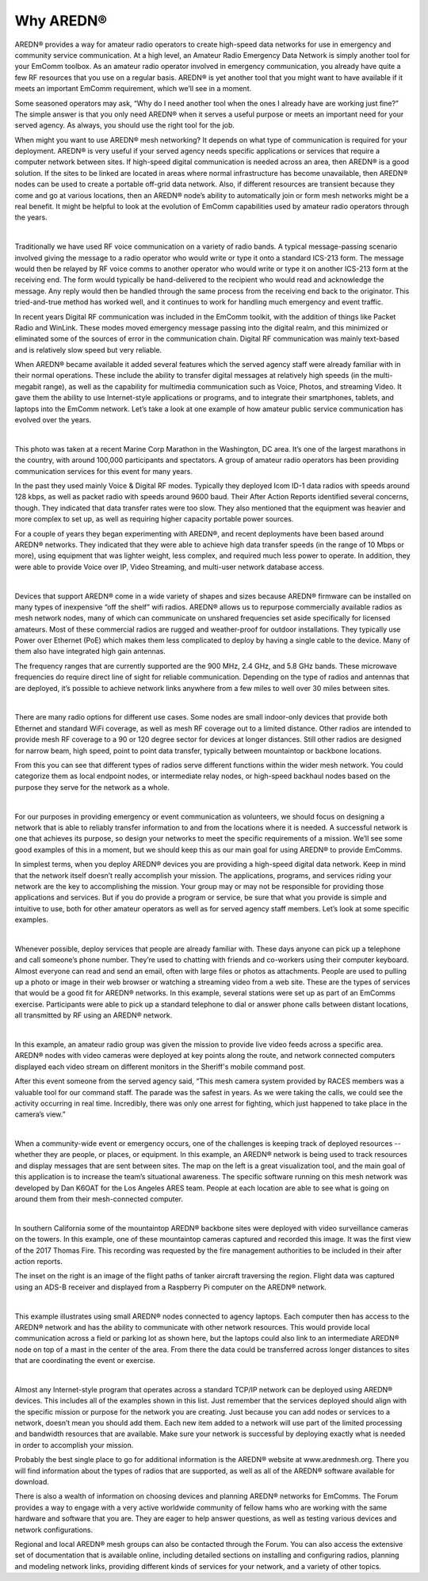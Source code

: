 ==================
Why AREDN®
==================

AREDN® provides a way for amateur radio operators to create high-speed data networks for use in emergency and community service communication. At a high level, an Amateur Radio Emergency Data Network is simply another tool for your EmComm toolbox. As an amateur radio operator involved in emergency communication, you already have quite a few RF resources that you use on a regular basis. AREDN® is yet another tool that you might want to have available if it meets an important EmComm requirement, which we’ll see in a moment.

Some seasoned operators may ask, “Why do I need another tool when the ones I already have are working just fine?” The simple answer is that you only need AREDN® when it serves a useful purpose or meets an important need for your served agency. As always, you should use the right tool for the job.

When might you want to use AREDN® mesh networking? It depends on what type of communication is required for your deployment. AREDN® is very useful if your served agency needs specific applications or services that require a computer network between sites. If high-speed digital communication is needed across an area, then AREDN® is a good solution. If the sites to be linked are located in areas where normal infrastructure has become unavailable, then AREDN® nodes can be used to create a portable off-grid data network. Also, if different resources are transient because they come and go at various locations, then an AREDN® node’s ability to automatically join or form mesh networks might be a real benefit. It might be helpful to look at the evolution of EmComm capabilities used by amateur radio operators through the years.

.. image:: _images/intro-02.png
   :alt: Intro 02
   :align: center

|

Traditionally we have used RF voice communication on a variety of radio bands. A typical message-passing scenario involved giving the message to a radio operator who would write or type it onto a standard ICS-213 form. The message would then be relayed by RF voice comms to another operator who would write or type it on another ICS-213 form at the receiving end. The form would typically be hand-delivered to the recipient who would read and acknowledge the message. Any reply would then be handled through the same process from the receiving end back to the originator. This tried-and-true method has worked well, and it continues to work for handling much emergency and event traffic.

In recent years Digital RF communication was included in the EmComm toolkit, with the addition of things like Packet Radio and WinLink. These modes moved emergency message passing into the digital realm, and this minimized or eliminated some of the sources of error in the communication chain. Digital RF communication was mainly text-based and is relatively slow speed but very reliable.

When AREDN® became available it added several features which the served agency staff were already familiar with in their normal operations. These include the ability to transfer digital messages at relatively high speeds (in the multi-megabit range), as well as the capability for multimedia communication such as Voice, Photos, and streaming Video. It gave them the ability to use Internet-style applications or programs, and to integrate their smartphones, tablets, and laptops into the EmComm network. Let’s take a look at one example of how amateur public service communication has evolved over the years.

.. image:: _images/intro-03.png
   :alt: Intro 03
   :align: center

|

This photo was taken at a recent Marine Corp Marathon in the Washington, DC area. It’s one of the largest marathons in the country, with around 100,000 participants and spectators. A group of amateur radio operators has been providing communication services for this event for many years.

In the past they used mainly Voice & Digital RF modes. Typically they deployed Icom ID-1 data radios with speeds around 128 kbps, as well as packet radio with speeds around 9600 baud. Their After Action Reports identified several concerns, though. They indicated that data transfer rates were too slow. They also mentioned that the equipment was heavier and more complex to set up, as well as requiring higher capacity portable power sources.

For a couple of years they began experimenting with AREDN®, and recent deployments have been based around AREDN® networks. They indicated that they were able to achieve high data transfer speeds (in the range of 10 Mbps or more), using equipment that was lighter weight, less complex, and required much less power to operate. In addition, they were able to provide Voice over IP, Video Streaming, and multi-user network database access.

.. image:: _images/intro-04.png
   :alt: Intro 04
   :align: center

|

Devices that support AREDN® come in a wide variety of shapes and sizes because AREDN® firmware can be installed on many types of inexpensive “off the shelf” wifi radios. AREDN® allows us to repurpose commercially available radios as mesh network nodes, many of which can communicate on unshared frequencies set aside specifically for licensed amateurs. Most of these commercial radios are rugged and weather-proof for outdoor installations. They typically use Power over Ethernet (PoE) which makes them less complicated to deploy by having a single cable to the device. Many of them also have integrated high gain antennas.

The frequency ranges that are currently supported are the 900 MHz, 2.4 GHz, and 5.8 GHz bands. These microwave frequencies do require direct line of sight for reliable communication. Depending on the type of radios and antennas that are deployed, it’s possible to achieve network links anywhere from a few miles to well over 30 miles between sites.

.. image:: _images/intro-05.png
   :alt: Intro 05
   :align: center

|

There are many radio options for different use cases. Some nodes are small indoor-only devices that provide both Ethernet and standard WiFi coverage, as well as mesh RF coverage out to a limited distance. Other radios are intended to provide mesh RF coverage to a 90 or 120 degree sector for devices at longer distances. Still other radios are designed for narrow beam, high speed, point to point data transfer, typically between mountaintop or backbone locations.

From this you can see that different types of radios serve different functions within the wider mesh network. You could categorize them as local endpoint nodes, or intermediate relay nodes, or high-speed backhaul nodes based on the purpose they serve for the network as a whole.

.. image:: _images/intro-06.png
   :alt: Intro 06
   :align: center

|

For our purposes in providing emergency or event communication as volunteers, we should focus on designing a network that is able to reliably transfer information to and from the locations where it is needed. A successful network is one that achieves its purpose, so design your networks to meet the specific requirements of a mission. We’ll see some good examples of this in a moment, but we should keep this as our main goal for using AREDN® to provide EmComms.

In simplest terms, when you deploy AREDN® devices you are providing a high-speed digital data network. Keep in mind that the network itself doesn’t really accomplish your mission. The applications, programs, and services riding your network are the key to accomplishing the mission. Your group may or may not be responsible for providing those applications and services. But if you do provide a program or service, be sure that what you provide is simple and intuitive to use, both for other amateur operators as well as for served agency staff members. Let’s look at some specific examples.

.. image:: _images/intro-08.png
   :alt: Intro 08
   :align: center

|

Whenever possible, deploy services that people are already familiar with. These days anyone can pick up a telephone and call someone’s phone number. They’re used to chatting with friends and co-workers using their computer keyboard. Almost everyone can read and send an email, often with large files or photos as attachments. People are used to pulling up a photo or image in their web browser or watching a streaming video from a web site. These are the types of services that would be a good fit for AREDN® networks.
In this example, several stations were set up as part of an EmComms exercise. Participants were able to pick up a standard telephone to dial or answer phone calls between distant locations, all transmitted by RF using an AREDN® network.

.. image:: _images/intro-09.png
   :alt: Intro 09
   :align: center

|

In this example, an amateur radio group was given the mission to provide live video feeds across a specific area. AREDN® nodes with video cameras were deployed at key points along the route, and network connected computers displayed each video stream on different monitors in the Sheriff's mobile command post.

After this event someone from the served agency said, “This mesh camera system provided by RACES members was a valuable tool for our command staff. The parade was the safest in years. As we were taking the calls, we could see the activity occurring in real time. Incredibly, there was only one arrest for fighting, which just happened to take place in the camera’s view.”

.. image:: _images/intro-10.png
   :alt: Intro 10
   :align: center

|

When a community-wide event or emergency occurs, one of the challenges is keeping track of deployed resources -- whether they are people, or places, or equipment. In this example, an AREDN® network is being used to track resources and display messages that are sent between sites. The map on the left is a great visualization tool, and the main goal of this application is to increase the team’s situational awareness. The specific software running on this mesh network was developed by Dan K6OAT for the Los Angeles ARES team. People at each location are able to see what is going on around them from their mesh-connected computer.

.. image:: _images/intro-11.png
   :alt: Intro 11
   :align: center

|

In southern California some of the mountaintop AREDN® backbone sites were deployed with video surveillance cameras on the towers. In this example, one of these mountaintop cameras captured and recorded this image. It was the first view of the 2017 Thomas Fire. This recording was requested by the fire management authorities to be included in their after action reports.

The inset on the right is an image of the flight paths of tanker aircraft traversing the region. Flight data was captured using an ADS-B receiver and displayed from a Raspberry Pi computer on the AREDN® network.

.. image:: _images/intro-12.png
   :alt: Intro 12
   :align: center

|

This example illustrates using small AREDN® nodes connected to agency laptops. Each computer then has access to the AREDN® network and has the ability to communicate with other network resources. This would provide local communication across a field or parking lot as shown here, but the laptops could also link to an intermediate AREDN® node on top of a mast in the center of the area. From there the data could be transferred across longer distances to sites that are coordinating the event or exercise.

.. image:: _images/intro-13.png
   :alt: Intro 13
   :align: center

|

Almost any Internet-style program that operates across a standard TCP/IP network can be deployed using AREDN® devices. This includes all of the examples shown in this list. Just remember that the services deployed should align with the specific mission or purpose for the network you are creating. Just because you can add nodes or services to a network, doesn’t mean you should add them. Each new item added to a network will use part of the limited processing and bandwidth resources that are available. Make sure your network is successful by deploying exactly what is needed in order to accomplish your mission.

Probably the best single place to go for additional information is the AREDN® website at www.arednmesh.org. There you will find information about the types of radios that are supported, as well as all of the AREDN® software available for download.

There is also a wealth of information on choosing devices and planning AREDN® networks for EmComms. The Forum provides a way to engage with a very active worldwide community of fellow hams who are working with the same hardware and software that you are. They are eager to help answer questions, as well as testing various devices and network configurations.

Regional and local AREDN® mesh groups can also be contacted through the Forum. You can also access the extensive set of documentation that is available online, including detailed sections on installing and configuring radios, planning and modeling network links, providing different kinds of services for your network, and a variety of other topics.
